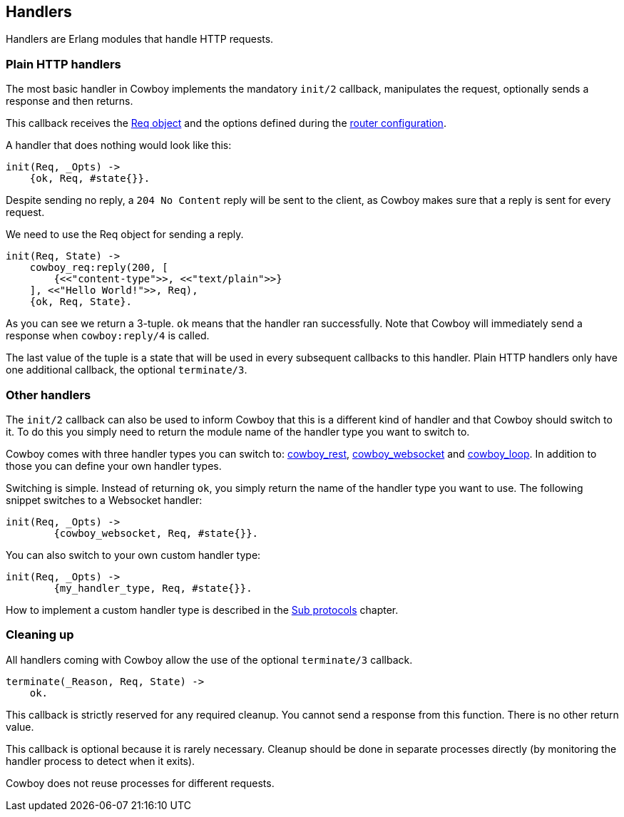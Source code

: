 [[handlers]]
== Handlers

Handlers are Erlang modules that handle HTTP requests.

=== Plain HTTP handlers

The most basic handler in Cowboy implements the mandatory
`init/2` callback, manipulates the request, optionally
sends a response and then returns.

This callback receives the xref:req[Req object] and the options
defined during the xref:routing[router configuration].

A handler that does nothing would look like this:

[source,erlang]
----
init(Req, _Opts) ->
    {ok, Req, #state{}}.
----

Despite sending no reply, a `204 No Content` reply will be
sent to the client, as Cowboy makes sure that a reply is
sent for every request.

We need to use the Req object for sending a reply.

[source,erlang]
----
init(Req, State) ->
    cowboy_req:reply(200, [
        {<<"content-type">>, <<"text/plain">>}
    ], <<"Hello World!">>, Req),
    {ok, Req, State}.
----

As you can see we return a 3-tuple. `ok` means that the
handler ran successfully. Note that Cowboy will immediately
send a response when `cowboy:reply/4` is called.

The last value of the tuple is a state that will be used
in every subsequent callbacks to this handler. Plain HTTP
handlers only have one additional callback, the optional
`terminate/3`.

=== Other handlers

The `init/2` callback can also be used to inform Cowboy
that this is a different kind of handler and that Cowboy
should switch to it. To do this you simply need to return
the module name of the handler type you want to switch to.

Cowboy comes with three handler types you can switch to:
xref:rest_handlers[cowboy_rest], xref:ws_handlers[cowboy_websocket]
and xref:loop_handlers[cowboy_loop]. In addition to those you
can define your own handler types.

Switching is simple. Instead of returning `ok`, you simply
return the name of the handler type you want to use. The
following snippet switches to a Websocket handler:

[source,erlang]
----
init(Req, _Opts) ->
	{cowboy_websocket, Req, #state{}}.
----

You can also switch to your own custom handler type:

[source,erlang]
----
init(Req, _Opts) ->
	{my_handler_type, Req, #state{}}.
----

How to implement a custom handler type is described in the
xref:sub_protocols[Sub protocols] chapter.

=== Cleaning up

All handlers coming with Cowboy allow the use of the optional
`terminate/3` callback.

[source,erlang]
----
terminate(_Reason, Req, State) ->
    ok.
----

This callback is strictly reserved for any required cleanup.
You cannot send a response from this function. There is no
other return value.

This callback is optional because it is rarely necessary.
Cleanup should be done in separate processes directly (by
monitoring the handler process to detect when it exits).

Cowboy does not reuse processes for different requests.
